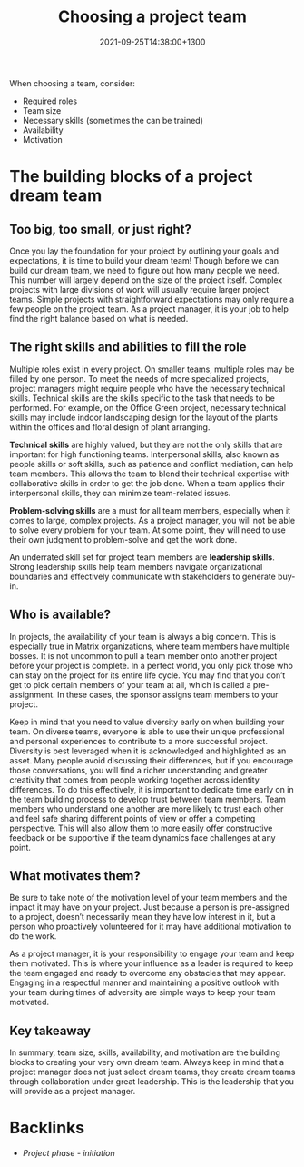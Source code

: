 #+title: Choosing a project team
#+date: 2021-09-25T14:38:00+1300
#+lastmod: 2021-09-25T14:38:00+1300
#+categories[]: Zettels
#+tags[]: Coursera Project_management Teams

When choosing a team, consider:
- Required roles
- Team size
- Necessary skills (sometimes the can be trained)
- Availability
- Motivation

* The building blocks of a project dream team

** Too big, too small, or just right?

Once you lay the foundation for your project by outlining your goals and expectations, it is time to build your dream team! Though before we can build our dream team, we need to figure out how many people we need. This number will largely depend on the size of the project itself. Complex projects with large divisions of work will usually require larger project teams. Simple projects with straightforward expectations may only require a few people on the project team. As a project manager, it is your job to help find the right balance based on what is needed.

** The right skills and abilities to fill the role

Multiple roles exist in every project. On smaller teams, multiple roles may be filled by one person. To meet the needs of more specialized projects, project managers might require people who have the necessary technical skills. Technical skills are the skills specific to the task that needs to be performed. For example, on the Office Green project, necessary technical skills may include indoor landscaping design for the layout of the plants within the offices and floral design of plant arranging.

*Technical skills* are highly valued, but they are not the only skills that are important for high functioning teams. Interpersonal skills, also known as people skills or soft skills, such as patience and conflict mediation, can help team members. This allows the team to blend their technical expertise with collaborative skills in order to get the job done. When a team applies their interpersonal skills, they can minimize team-related issues.

*Problem-solving skills* are a must for all team members, especially when it comes to large, complex projects. As a project manager, you will not be able to solve every problem for your team. At some point, they will need to use their own judgment to problem-solve and get the work done.

An underrated skill set for project team members are *leadership skills*. Strong leadership skills help team members navigate organizational boundaries and effectively communicate with stakeholders to generate buy-in.

** Who is available?

In projects, the availability of your team is always a big concern. This is especially true in Matrix organizations, where team members have multiple bosses. It is not uncommon to pull a team member onto another project before your project is complete. In a perfect world, you only pick those who can stay on the project for its entire life cycle. You may find that you don’t get to pick certain members of your team at all, which is called a pre-assignment. In these cases, the sponsor assigns team members to your project.

Keep in mind that you need to value diversity early on when building your team. On diverse teams, everyone is able to use their unique professional and personal experiences to contribute to a more successful project. Diversity is best leveraged when it is acknowledged and highlighted as an asset. Many people avoid discussing their differences, but if you encourage those conversations, you will find a richer understanding and greater creativity that comes from people working together across identity differences. To do this effectively, it is important to dedicate time early on in the team building process to develop trust between team members. Team members who understand one another are more likely to trust each other and feel safe sharing different points of view or offer a competing perspective. This will also allow them to more easily offer constructive feedback or be supportive if the team dynamics face challenges at any point.

** What motivates them?

Be sure to take note of the motivation level of your team members and the impact it may have on your project. Just because a person is pre-assigned to a project, doesn’t necessarily mean they have low interest in it, but a person who proactively volunteered for it may have additional motivation to do the work.

As a project manager, it is your responsibility to engage your team and keep them motivated. This is where your influence as a leader is required to keep the team engaged and ready to overcome any obstacles that may appear. Engaging in a respectful manner and maintaining a positive outlook with your team during times of adversity are simple ways to keep your team motivated.

** Key takeaway

In summary, team size, skills, availability, and motivation are the building blocks to creating your very own dream team. Always keep in mind that a project manager does not just select dream teams, they create dream teams through collaboration under great leadership. This is the leadership that you will provide as a project manager.

* Backlinks
- [[{{< ref "202109121929-project-phase-initiation" >}}][Project phase - initiation]]
